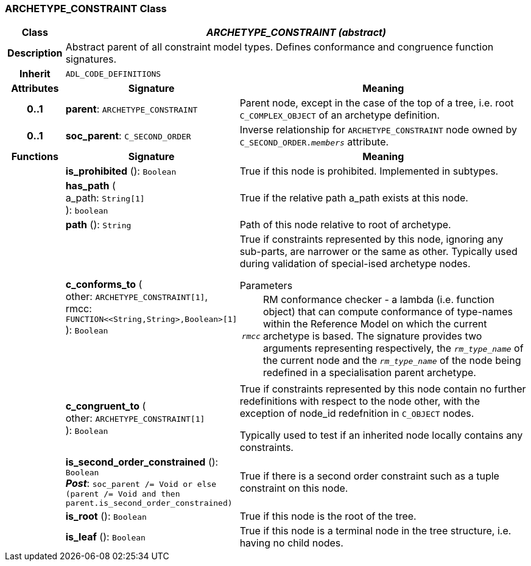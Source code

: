 === ARCHETYPE_CONSTRAINT Class

[cols="^1,3,5"]
|===
h|*Class*
2+^h|*_ARCHETYPE_CONSTRAINT (abstract)_*

h|*Description*
2+a|Abstract parent of all constraint model types. Defines conformance and congruence function signatures.

h|*Inherit*
2+|`ADL_CODE_DEFINITIONS`

h|*Attributes*
^h|*Signature*
^h|*Meaning*

h|*0..1*
|*parent*: `ARCHETYPE_CONSTRAINT`
a|Parent node, except in the case of the top of a tree, i.e. root `C_COMPLEX_OBJECT` of an archetype definition.

h|*0..1*
|*soc_parent*: `C_SECOND_ORDER`
a|Inverse relationship for `ARCHETYPE_CONSTRAINT` node owned by `C_SECOND_ORDER._members_` attribute.
h|*Functions*
^h|*Signature*
^h|*Meaning*

h|
|*is_prohibited* (): `Boolean`
a|True if this node is prohibited. Implemented in subtypes.

h|
|*has_path* ( +
a_path: `String[1]` +
): `boolean`
a|True if the relative path a_path exists at this node.

h|
|*path* (): `String`
a|Path of this node relative to root of archetype.

h|
|*c_conforms_to* ( +
other: `ARCHETYPE_CONSTRAINT[1]`, +
rmcc: `FUNCTION<<String,String>,Boolean>[1]` +
): `Boolean`
a|True if constraints represented by this node, ignoring any sub-parts, are narrower or the same as other.
Typically used during validation of special-ised archetype nodes.

.Parameters +
[horizontal]
`_rmcc_`:: RM conformance checker - a lambda (i.e. function object) that can compute conformance of type-names within the  Reference Model on which the current archetype is based. The signature provides two arguments representing respectively, the `_rm_type_name_` of the current node and the `_rm_type_name_` of the node being redefined in a specialisation parent archetype.

h|
|*c_congruent_to* ( +
other: `ARCHETYPE_CONSTRAINT[1]` +
): `Boolean`
a|True if constraints represented by this node contain no further redefinitions with respect to the node other, with the exception of node_id redefnition in `C_OBJECT` nodes.

Typically used to test if an inherited node locally contains any constraints.

h|
|*is_second_order_constrained* (): `Boolean` +
*_Post_*: `soc_parent /= Void or else (parent /= Void and then parent.is_second_order_constrained)`
a|True if there is a second order constraint such as a tuple constraint on this node.

h|
|*is_root* (): `Boolean`
a|True if this node is the root of the tree.

h|
|*is_leaf* (): `Boolean`
a|True if this node is a terminal node in the tree structure, i.e. having no child nodes.
|===
